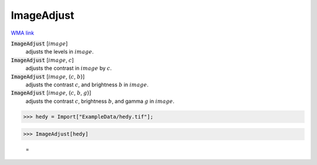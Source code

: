 ImageAdjust
===========

`WMA link <https://reference.wolfram.com/language/ref/ImageAdjust.html>`_


:code:`ImageAdjust` [:math:`image`]
    adjusts the levels in :math:`image`.

:code:`ImageAdjust` [:math:`image`, :math:`c`]
    adjusts the contrast in :math:`image` by :math:`c`.

:code:`ImageAdjust` [:math:`image`, {:math:`c`, :math:`b`}]
    adjusts the contrast :math:`c`, and brightness :math:`b` in :math:`image`.

:code:`ImageAdjust` [:math:`image`, {:math:`c`, :math:`b`, :math:`g`}]
    adjusts the contrast :math:`c`, brightness :math:`b`, and gamma :math:`g` in :math:`image`.





>>> hedy = Import["ExampleData/hedy.tif"];


>>> ImageAdjust[hedy]

    =
.. image:: tmpx5eluk8x.png
    :align: center



